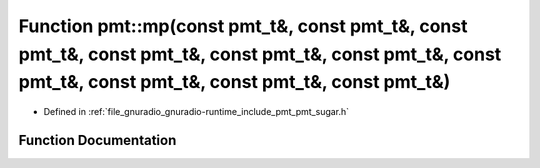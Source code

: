 .. _exhale_function_namespacepmt_1a2bad807c4a8c8d42bbf96a035f89e51e:

Function pmt::mp(const pmt_t&, const pmt_t&, const pmt_t&, const pmt_t&, const pmt_t&, const pmt_t&, const pmt_t&, const pmt_t&, const pmt_t&, const pmt_t&)
============================================================================================================================================================

- Defined in :ref:`file_gnuradio_gnuradio-runtime_include_pmt_pmt_sugar.h`


Function Documentation
----------------------


.. doxygenfunction:: pmt::mp(const pmt_t&, const pmt_t&, const pmt_t&, const pmt_t&, const pmt_t&, const pmt_t&, const pmt_t&, const pmt_t&, const pmt_t&, const pmt_t&)
   :project: gnuradio
